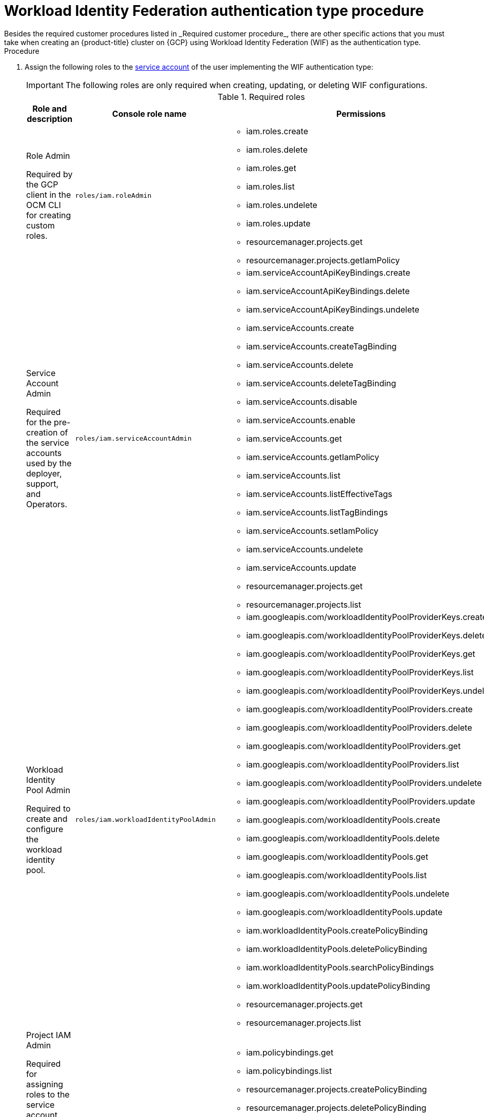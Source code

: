 // Module included in the following assemblies:
//
// * osd_planning/gcp-ccs.adoc
:_mod-docs-content-type: PROCEDURE
[id="ccs-gcp-customer-procedure-wif_{context}"]

= Workload Identity Federation authentication type procedure
// TODO: Same as other module - Better procedure heading that tells you what this is doing
Besides the required customer procedures listed in _Required customer procedure_, there are other specific actions that you must take when creating an {product-title} cluster on {GCP} using Workload Identity Federation (WIF) as the authentication type.

.Procedure

. Assign the following roles to the link:https://cloud.google.com/iam/docs/granting-roles-to-service-accounts#granting_access_to_a_service_account_for_a_resource[service account] of the user implementing the WIF authentication type:
+
[IMPORTANT]
====
The following roles are only required when creating, updating, or deleting WIF configurations.
====
+
.Required roles
[cols="5a,3a,5a",options="header"]
|===

|Role and description|Console role name|Permissions

|Role Admin

Required by the GCP client in the OCM CLI for creating custom roles.
|`roles/iam.roleAdmin`
|* iam.roles.create
* iam.roles.delete
* iam.roles.get
* iam.roles.list
* iam.roles.undelete
* iam.roles.update
* resourcemanager.projects.get
* resourcemanager.projects.getIamPolicy

|Service Account Admin

Required for the pre-creation of the service accounts used by the deployer, support, and Operators.
|`roles/iam.serviceAccountAdmin`
|* iam.serviceAccountApiKeyBindings.create
* iam.serviceAccountApiKeyBindings.delete
* iam.serviceAccountApiKeyBindings.undelete
* iam.serviceAccounts.create
* iam.serviceAccounts.createTagBinding
* iam.serviceAccounts.delete
* iam.serviceAccounts.deleteTagBinding
* iam.serviceAccounts.disable
* iam.serviceAccounts.enable
* iam.serviceAccounts.get
* iam.serviceAccounts.getIamPolicy
* iam.serviceAccounts.list
* iam.serviceAccounts.listEffectiveTags
* iam.serviceAccounts.listTagBindings
* iam.serviceAccounts.setIamPolicy
* iam.serviceAccounts.undelete
* iam.serviceAccounts.update
* resourcemanager.projects.get
* resourcemanager.projects.list

|Workload Identity Pool Admin

Required to create and configure the workload identity pool.
|`roles/iam.workloadIdentityPoolAdmin`
|* iam.googleapis.com/workloadIdentityPoolProviderKeys.create
* iam.googleapis.com/workloadIdentityPoolProviderKeys.delete
* iam.googleapis.com/workloadIdentityPoolProviderKeys.get
* iam.googleapis.com/workloadIdentityPoolProviderKeys.list
* iam.googleapis.com/workloadIdentityPoolProviderKeys.undelete
* iam.googleapis.com/workloadIdentityPoolProviders.create
* iam.googleapis.com/workloadIdentityPoolProviders.delete
* iam.googleapis.com/workloadIdentityPoolProviders.get
* iam.googleapis.com/workloadIdentityPoolProviders.list
* iam.googleapis.com/workloadIdentityPoolProviders.undelete
* iam.googleapis.com/workloadIdentityPoolProviders.update
* iam.googleapis.com/workloadIdentityPools.create
* iam.googleapis.com/workloadIdentityPools.delete
* iam.googleapis.com/workloadIdentityPools.get
* iam.googleapis.com/workloadIdentityPools.list
* iam.googleapis.com/workloadIdentityPools.undelete
* iam.googleapis.com/workloadIdentityPools.update
* iam.workloadIdentityPools.createPolicyBinding
* iam.workloadIdentityPools.deletePolicyBinding
* iam.workloadIdentityPools.searchPolicyBindings
* iam.workloadIdentityPools.updatePolicyBinding
* resourcemanager.projects.get
* resourcemanager.projects.list

|Project IAM Admin

Required for assigning roles to the service account and giving permissions to those roles that are necessary to perform operations on cloud resources.
|`roles/resourcemanager.projectIamAdmin`
|* iam.policybindings.get
* iam.policybindings.list
* resourcemanager.projects.createPolicyBinding
* resourcemanager.projects.deletePolicyBinding
* resourcemanager.projects.get
* resourcemanager.projects.getIamPolicy
* resourcemanager.projects.searchPolicyBindings
* resourcemanager.projects.setIamPolicy
* resourcemanager.projects.updatePolicyBinding

|===

. Install the link:https://console.redhat.com/openshift/downloads[OpenShift Cluster Manager API command-line interface (`ocm`)].
+

[IMPORTANT]
====
[subs="attributes+"]
OpenShift Cluster Manager API command-line interface (`ocm`) is a Developer Preview feature only.
For more information about the support scope of Red Hat Developer Preview features, see link:https://access.redhat.com/support/offerings/devpreview/[Developer Preview Support Scope].
====
+
// To use the OCM CLI, you must authenticate against your Red Hat {cluster-manager} account. This is accomplished with the {cluster-manager} API token.
// +
// You can obtain your token link:https://console.redhat.com/openshift/token/show[here].

. To authenticate against your Red Hat {cluster-manager} account, run one of the following commands.

.. If your system supports a web-based browser, run the Red{nbsp}Hat single sign-on (SSO) authorization code command for secure authentication:
+
.Syntax
[source,terminal]
----
$ ocm login --use-auth-code
----
+
Running this command will redirect you to the Red Hat SSO login. Log in with your Red{nbsp}Hat login or email.
+
.. If you are working with containers, remote hosts, and other environments without a web browser, run the Red{nbsp}Hat single sign-on (SSO) device code command for secure authentication:

+
.Syntax
[source,terminal]
----
$ ocm login --use-device-code
----
Running this command will redirect you to the Red{nbsp}Hat SSO login and provide a log in code.

+

To switch accounts, logout from https://sso.redhat.com and run the `ocm logout` command in your terminal before attempting to login again.

+

. Install the link:https://cloud.google.com/sdk/docs/install[gcloud CLI].
+
.  Authenticate the gcloud CLI with the link:https://cloud.google.com/docs/authentication/provide-credentials-adc[Application Default Credentials (ADC)].